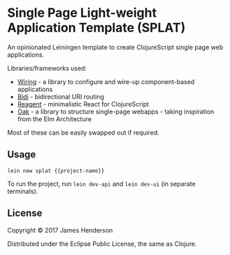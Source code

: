 * Single Page Light-weight Application Template (SPLAT)

An opinionated Leiningen template to create ClojureScript single page web applications.

Libraries/frameworks used:
- [[https://github.com/jarohen/wiring][Wiring]] - a library to configure and wire-up component-based applications
- [[https://github.com/juxt/bidi][Bidi]] - bidirectional URI routing
- [[https://reagent-project.github.io/][Reagent]] - minimalistic React for ClojureScript
- [[https://github.com/jarohen/oak][Oak]] - a library to structure single-page webapps - taking inspiration from the Elm Architecture

Most of these can be easily swapped out if required.

** Usage

#+BEGIN_SRC shell
  lein new splat {{project-name}}
#+END_SRC

To run the project, run =lein dev-api= and =lein dev-ui= (in separate terminals).

** License

Copyright © 2017 James Henderson

Distributed under the Eclipse Public License, the same as Clojure.
